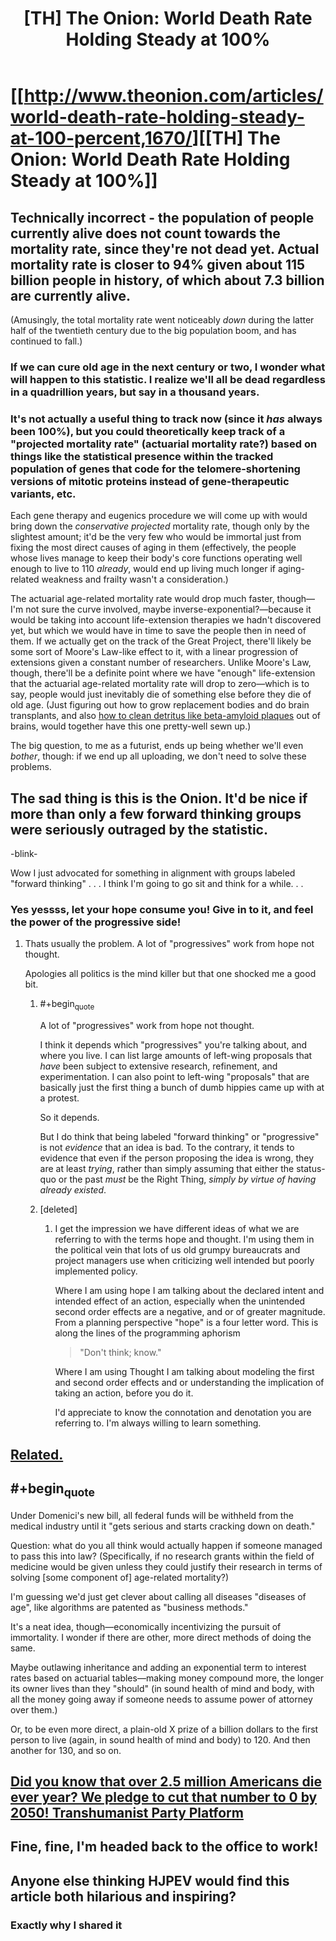 #+TITLE: [TH] The Onion: World Death Rate Holding Steady at 100%

* [[http://www.theonion.com/articles/world-death-rate-holding-steady-at-100-percent,1670/][[TH] The Onion: World Death Rate Holding Steady at 100%]]
:PROPERTIES:
:Score: 56
:DateUnix: 1426770884.0
:END:

** Technically incorrect - the population of people currently alive does not count towards the mortality rate, since they're not dead yet. Actual mortality rate is closer to 94% given about 115 billion people in history, of which about 7.3 billion are currently alive.

(Amusingly, the total mortality rate went noticeably /down/ during the latter half of the twentieth century due to the big population boom, and has continued to fall.)
:PROPERTIES:
:Author: Jace_MacLeod
:Score: 23
:DateUnix: 1426779213.0
:END:

*** If we can cure old age in the next century or two, I wonder what will happen to this statistic. I realize we'll all be dead regardless in a quadrillion years, but say in a thousand years.
:PROPERTIES:
:Author: Rhamni
:Score: 9
:DateUnix: 1426783343.0
:END:


*** It's not actually a useful thing to track now (since it /has/ always been 100%), but you could theoretically keep track of a "projected mortality rate" (actuarial mortality rate?) based on things like the statistical presence within the tracked population of genes that code for the telomere-shortening versions of mitotic proteins instead of gene-therapeutic variants, etc.

Each gene therapy and eugenics procedure we will come up with would bring down the /conservative projected/ mortality rate, though only by the slightest amount; it'd be the very few who would be immortal just from fixing the most direct causes of aging in them (effectively, the people whose lives manage to keep their body's core functions operating well enough to live to 110 /already/, would end up living much longer if aging-related weakness and frailty wasn't a consideration.)

The actuarial age-related mortality rate would drop much faster, though---I'm not sure the curve involved, maybe inverse-exponential?---because it would be taking into account life-extension therapies we hadn't discovered yet, but which we would have in time to save the people then in need of them. If we actually get on the track of the Great Project, there'll likely be some sort of Moore's Law-like effect to it, with a linear progression of extensions given a constant number of researchers. Unlike Moore's Law, though, there'll be a definite point where we have "enough" life-extension that the actuarial age-related mortality rate will drop to zero---which is to say, people would just inevitably die of something else before they die of old age. (Just figuring out how to grow replacement bodies and do brain transplants, and also [[http://stm.sciencemag.org/content/7/278/278ra33][how to clean detritus like beta-amyloid plaques]] out of brains, would together have this one pretty-well sewn up.)

The big question, to me as a futurist, ends up being whether we'll even /bother/, though: if we end up all uploading, we don't need to solve these problems.
:PROPERTIES:
:Author: derefr
:Score: 3
:DateUnix: 1426798443.0
:END:


** The sad thing is this is the Onion. It'd be nice if more than only a few forward thinking groups were seriously outraged by the statistic.

-blink-

Wow I just advocated for something in alignment with groups labeled "forward thinking" . . . I think I'm going to go sit and think for a while. . .
:PROPERTIES:
:Author: Empiricist_or_not
:Score: 13
:DateUnix: 1426777305.0
:END:

*** Yes yessss, let your hope consume you! Give in to it, and feel the power of the progressive side!
:PROPERTIES:
:Score: 14
:DateUnix: 1426789331.0
:END:

**** Thats usually the problem. A lot of "progressives" work from hope not thought.

Apologies all politics is the mind killer but that one shocked me a good bit.
:PROPERTIES:
:Author: Empiricist_or_not
:Score: 1
:DateUnix: 1426837750.0
:END:

***** #+begin_quote
  A lot of "progressives" work from hope not thought.
#+end_quote

I think it depends which "progressives" you're talking about, and where you live. I can list large amounts of left-wing proposals that /have/ been subject to extensive research, refinement, and experimentation. I can also point to left-wing "proposals" that are basically just the first thing a bunch of dumb hippies came up with at a protest.

So it depends.

But I do think that being labeled "forward thinking" or "progressive" is not /evidence/ that an idea is bad. To the contrary, it tends to evidence that even if the person proposing the idea is wrong, they are at least /trying/, rather than simply assuming that either the status-quo or the past /must/ be the Right Thing, /simply by virtue of having already existed/.
:PROPERTIES:
:Score: 8
:DateUnix: 1426839480.0
:END:


***** [deleted]
:PROPERTIES:
:Score: 0
:DateUnix: 1426974451.0
:END:

****** I get the impression we have different ideas of what we are referring to with the terms hope and thought. I'm using them in the political vein that lots of us old grumpy bureaucrats and project managers use when criticizing well intended but poorly implemented policy.

Where I am using hope I am talking about the declared intent and intended effect of an action, especially when the unintended second order effects are a negative, and or of greater magnitude. From a planning perspective "hope" is a four letter word. This is along the lines of the programming aphorism

#+begin_quote
  "Don't think; know."
#+end_quote

Where I am using Thought I am talking about modeling the first and second order effects and or understanding the implication of taking an action, before you do it.

I'd appreciate to know the connotation and denotation you are referring to. I'm always willing to learn something.
:PROPERTIES:
:Author: Empiricist_or_not
:Score: 1
:DateUnix: 1426975584.0
:END:


** [[http://www.theonion.com/articles/study-wolf-attacks-still-leading-cause-of-death-in,32170/][Related.]]
:PROPERTIES:
:Score: 9
:DateUnix: 1426771050.0
:END:


** #+begin_quote
  Under Domenici's new bill, all federal funds will be withheld from the medical industry until it "gets serious and starts cracking down on death."
#+end_quote

Question: what do you all think would actually happen if someone managed to pass this into law? (Specifically, if no research grants within the field of medicine would be given unless they could justify their research in terms of solving [some component of] age-related mortality?)

I'm guessing we'd just get clever about calling all diseases "diseases of age", like algorithms are patented as "business methods."

It's a neat idea, though---economically incentivizing the pursuit of immortality. I wonder if there are other, more direct methods of doing the same.

Maybe outlawing inheritance and adding an exponential term to interest rates based on actuarial tables---making money compound more, the longer its owner lives than they "should" (in sound health of mind and body, with all the money going away if someone needs to assume power of attorney over them.)

Or, to be even more direct, a plain-old X prize of a billion dollars to the first person to live (again, in sound health of mind and body) to 120. And then another for 130, and so on.
:PROPERTIES:
:Author: derefr
:Score: 4
:DateUnix: 1426798748.0
:END:


** [[https://twitter.com/aciddcly/status/569984271701712896][Did you know that over 2.5 million Americans die ever year? We pledge to cut that number to 0 by 2050! Transhumanist Party Platform]]
:PROPERTIES:
:Author: psychothumbs
:Score: 5
:DateUnix: 1426803342.0
:END:


** Fine, fine, I'm headed back to the office to work!
:PROPERTIES:
:Score: 3
:DateUnix: 1426793893.0
:END:


** Anyone else thinking HJPEV would find this article both hilarious and inspiring?
:PROPERTIES:
:Author: Kishoto
:Score: 7
:DateUnix: 1426774973.0
:END:

*** Exactly why I shared it
:PROPERTIES:
:Score: 7
:DateUnix: 1426775946.0
:END:


** [[http://i.imgur.com/Uwdc986.gif]]
:PROPERTIES:
:Author: paladinneph
:Score: 1
:DateUnix: 1426950851.0
:END:
